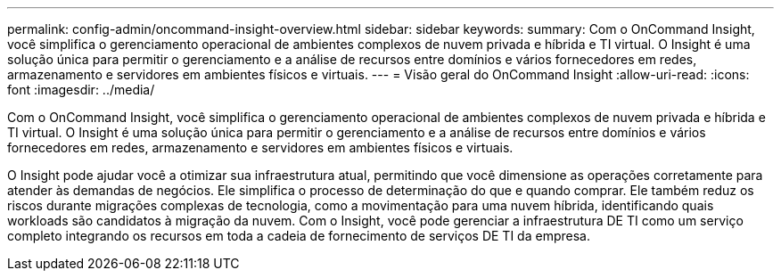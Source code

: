 ---
permalink: config-admin/oncommand-insight-overview.html 
sidebar: sidebar 
keywords:  
summary: Com o OnCommand Insight, você simplifica o gerenciamento operacional de ambientes complexos de nuvem privada e híbrida e TI virtual. O Insight é uma solução única para permitir o gerenciamento e a análise de recursos entre domínios e vários fornecedores em redes, armazenamento e servidores em ambientes físicos e virtuais. 
---
= Visão geral do OnCommand Insight
:allow-uri-read: 
:icons: font
:imagesdir: ../media/


[role="lead"]
Com o OnCommand Insight, você simplifica o gerenciamento operacional de ambientes complexos de nuvem privada e híbrida e TI virtual. O Insight é uma solução única para permitir o gerenciamento e a análise de recursos entre domínios e vários fornecedores em redes, armazenamento e servidores em ambientes físicos e virtuais.

O Insight pode ajudar você a otimizar sua infraestrutura atual, permitindo que você dimensione as operações corretamente para atender às demandas de negócios. Ele simplifica o processo de determinação do que e quando comprar. Ele também reduz os riscos durante migrações complexas de tecnologia, como a movimentação para uma nuvem híbrida, identificando quais workloads são candidatos à migração da nuvem. Com o Insight, você pode gerenciar a infraestrutura DE TI como um serviço completo integrando os recursos em toda a cadeia de fornecimento de serviços DE TI da empresa.
